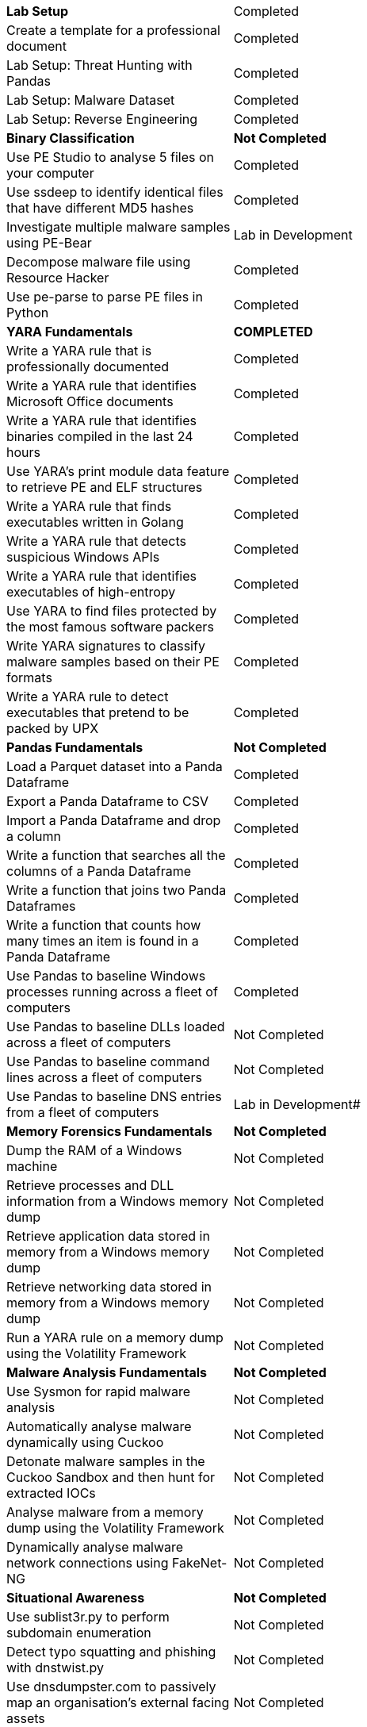 [cols="1,1"]
[stripes=even,cols="1,2"]
|===
|[black white-background]*Lab Setup*
|[green]#Completed#
|Create a template for a professional document			
|[green]#Completed#
|Lab Setup: Threat Hunting with Pandas  			
|[green]#Completed#
|Lab Setup: Malware Dataset  			
|[green]#Completed#
|Lab Setup: Reverse Engineering 			
|[green]#Completed#
|[black white-background]*Binary Classification* 
|[black white-background]*Not Completed*
|Use PE Studio to analyse 5 files on your computer 			
|[green]#Completed#
|Use ssdeep to identify identical files that have different MD5 hashes			
|[green]#Completed#
|Investigate multiple malware samples using PE-Bear		
|[green]#Lab in Development#

|Decompose malware file using Resource Hacker			
|[green]#Completed#
|Use pe-parse to parse PE files in Python			
|[green]#Completed#
|[black white-background]*YARA Fundamentals* 
|[black white-background]*COMPLETED*
|Write a YARA rule that is professionally documented
|[green]#Completed#
|Write a YARA rule that identifies Microsoft Office documents			
|[green]#Completed#
|Write a YARA rule that identifies binaries compiled in the last 24 hours			
|[green]#Completed#
|Use YARA's print module data feature to retrieve PE and ELF structures 			
|[green]#Completed#
|Write a YARA rule that finds executables written in Golang			
|[green]#Completed#
|Write a YARA rule that detects suspicious Windows APIs			
|[green]#Completed#
|Write a YARA rule that identifies executables of high-entropy			
|[green]#Completed#
|Use YARA to find files protected by the most famous software packers			
|[green]#Completed#
|Write YARA signatures to classify malware samples based on their PE formats 			
|[green]#Completed#
|Write a YARA rule to detect executables that pretend to be packed by UPX			
|[green]#Completed#

|[black white-background]*Pandas Fundamentals* 
|[black white-background]*Not Completed*
|Load a Parquet dataset into a Panda Dataframe 			
|[green]#Completed#
|Export a Panda Dataframe to CSV 			
|[green]#Completed#
|Import a Panda Dataframe and drop a column 			
|[green]#Completed#
|Write a function that searches all the columns of a Panda Dataframe			
|[green]#Completed#
|Write a function that joins two Panda Dataframes		
|[green]#Completed#
|Write a function that counts how many times an item is found in a Panda Dataframe			
|[green]#Completed#
|Use Pandas to baseline Windows processes running across a fleet of computers			
|[green]#Completed#
|Use Pandas to baseline DLLs loaded across a fleet of computers			
|Not Completed
|Use Pandas to baseline command lines across a fleet of computers			
|Not Completed
|Use Pandas to baseline DNS entries from a fleet of computers			
|Lab in Development#
|[black white-background]*Memory Forensics Fundamentals* 
|[black white-background]*Not Completed*
|Dump the RAM of a Windows machine 			
|Not Completed
|Retrieve processes and DLL information from a Windows memory dump			
|Not Completed
|Retrieve application data stored in memory from a Windows memory dump			
|Not Completed
|Retrieve networking data stored in memory from a Windows memory dump			
|Not Completed
|Run a YARA rule on a memory dump using the Volatility Framework			
|Not Completed

|[black white-background]*Malware Analysis Fundamentals* 
|[black white-background]*Not Completed*
|Use Sysmon for rapid malware analysis			
|Not Completed
|Automatically analyse malware dynamically using Cuckoo
|Not Completed
|Detonate malware samples in the Cuckoo Sandbox and then hunt for extracted IOCs			
|Not Completed
|Analyse malware from a memory dump using the Volatility Framework 			
|Not Completed
|Dynamically analyse malware network connections using FakeNet-NG			
|Not Completed
|[black white-background]*Situational Awareness* 
|[black white-background]*Not Completed*
|Use sublist3r.py to perform subdomain enumeration 			
|Not Completed
|Detect typo squatting and phishing with dnstwist.py 			
|Not Completed
|Use dnsdumpster.com to passively map an organisation's external facing assets 			
|Not Completed
|Use shodan.io to passively map an organisation's external facing assets  			
|Not Completed
|Use crt.sh to identify domains and sub-domains that belong to an organisation 			
|Not Completed
|Search for information leaks on Github using grep.app			
|Not Completed
|Use TheHarvester.py to gather information about targets 			
|Not Completed
|Use Censys to passively map an organisation's external facing assets 			
|Not Completed
|Use ZoomEye to passively map an organisation's external facing assets 			
|Not Completed
|Perform Github reconnaissance on an organisation using Commit Stream			
|Not Completed
|Use urlscan.io to perform reconnaissance on an organisation			
|Not Completed
|[black white-background]*Enterprise Investigations*
|[black white-background]*Not Completed*
|Build a capability to deploy Redline and retrieve results from a remote machine scan			
|Not Completed
|Build a Python script to convert a Redline output to Parquet			
|Not Completed
|Write a Windows Scheduled Tasks to run your YARA rules once a day across the fleet			
|Not Completed
|Install and deploy Google Rapid Response (GRR) across a fleet of computers			
|Not Completed
|Use GRR to retrieve memory forensics artefacts at scale			
|Not Completed
|Build a multithreaded Python tool to convert a Redline outputs to Parquet at scale			
|Not Completed
|Build a multithreaded Python tool to capture every executable on a machine			
|Not Completed
|Convert GRR artifacts to Parquet files and analyse them with Pandas			
|Not Completed
|[black white-background]*Pivot Analysis*
|[black white-background]*Not Completed*
|Manually perform Pivot Analysis with Censys			
|Not Completed
|Manually perform Pivot Analysis with Github			
|Not Completed
|Calculate the SHA1 of a malicious SSL certificate			
|Not Completed
|Calculate the JA3 hash from a malware PCAP			
|Not Completed
|Use online search engines to identify for indicators related to a malware sample			
|Not Completed
|Use the Github APIs to extract the list of followers for a given user			
|Not Completed
|Use the Github APIs to extract the list of users that a user follows			
|Not Completed
|Use the Github APIs to extract the list of repositories that belong to given users			
|Not Completed
|Manually perform Pivot Analysis with Shodan 			
|Not Completed
|Write a Python tool to automate Pivot Analysis with Shodan			
|Not Completed
|Write a Python tool to automate Pivot Analysis with Censys			
|Not Completed
|Write a Python tool to automate Pivot Analysis with Passive Total			
|Not Completed
|Write a tool to automatically scan indicators of compromise with online threat intelligence databases			
|Not Completed
|Perform Pivot Analysis on indicators of compromise discovered in malware			
|Not Completed
|[black white-background]*Open-Source Intelligence* 
|[black white-background]*Not Completed*
|Use urlscan.io to identify phishing and spear-phishing websites			
|Not Completed
|Create Google searches to find open Cuckoo Sandboxes 			
|Not Completed
|Identify malware authors using grep.app			
|Not Completed
|Track malware authors using Commit Stream			
|Not Completed
|Find an open cuckoo malware sandbox online and extract MD5 hashes from any malware samples found			
|Not Completed
|Catch possible phishing domains using Phishing Catcher			
|Not Completed
|Write a Python script to scrape online content for indicators of compromise			
|Not Completed
|Write a Python tool to monitor Certificate Transparency Logs			
|Not Completed
|Write a tool to search for malware repositories on Github using the APIs			
|Not Completed
|Write a tool to extracts indicators of compromise from source code repositories			
|Not Completed
|Write a tool to perform link-analysis on Github users			
|Not Completed
|[black white-background]*Offensive Countermeasures and Hacking Back*
|[black white-background]*Not Completed*
|Conduct a safe port scan of a host 			
|Not Completed
|Conduct a safe nslookup of a domain 			
|Not Completed
|Conduct a safe HTTP request against a mockup attacker infrastructure 			
|Not Completed
|Safely conduct banner grab of ports on a host 			
|Not Completed
|Extract SSL Certificate From C2 Host			
|Not Completed
|Perform a code review of the control panel of a credit card stealer 			
|Not Completed
|Perform a code review of the control panel of the Zeus banking trojan 			
|Not Completed
|Perform a code review of the control panel of the RockLoader ransomware 			
|Not Completed
|Build a secure operating environment for offensive threat intelligence			
|Not Completed
|Build and deploy a honeypot system that mimics a live environment and collects activity logs			
|Not Completed
|[black white-background]*Cyber Attribution: Code and Campaigns*
|[black white-background]*Not Completed*
|Rapidly classify APT malware with PE studio 			
|Not Completed
|Write YARA signatures for multiple components that make a malware sample			
|Not Completed
|Build a database of threat actors that is aligned with the Cyber Attribution Model (CAM)			
|Not Completed
|Map cyber breaches conducted by nation-state groups to their countries' military doctrine			
|Not Completed
|Write a tool to identify code reuse between malware samples			
|Not Completed
|[black white-background]*Reporting, Dissemination and Integration*
|[black white-background]*Not Completed*
|Automate pushing observables, indicators and entities to YETI			
|Not Completed
|Build a custom indicators of compromise database for private threat-intelligence services			
|Not Completed
|[black white-background]*Capability Development*
|[black white-background]*Not Completed*
|Use Python to calculate the imphash of PE files at scale			
|Not Completed
|Use Python to automatically extract the Rich Header from PE files at scale			
|Not Completed
|Use Python to automatically extract digital signatures from PE files at scale
|Not Completed
|===
